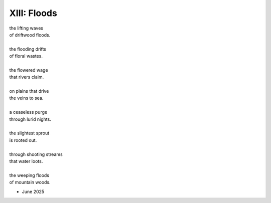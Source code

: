 ------------
XIII: Floods
------------

| the lifting waves
| of driftwood floods.
|
| the flooding drifts
| of floral wastes.
|
| the flowered wage
| that rivers claim.
|
| on plains that drive
| the veins to sea. 
|
| a ceaseless purge
| through lurid nights. 
|
| the slightest sprout
| is rooted out.
|
| through shooting streams
| that water loots. 
|
| the weeping floods 
| of mountain woods. 

- June 2025 